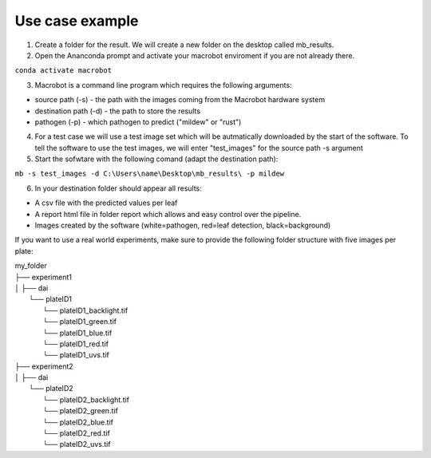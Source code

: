 ================
Use case example
================


1. Create a folder for the result. We will create a new folder on the desktop called mb_results.
2. Open the Ananconda prompt and activate your macrobot enviroment if you are not already there.

``conda activate macrobot``

3. Macrobot is a command line program which requires the following arguments:

* source path (-s) - the path with the images coming from the Macrobot hardware system
* destination path (-d) - the path to store the results
* pathogen (-p) - which pathogen to predict ("mildew" or "rust")

4. For a test case we will use a test image set which will be autmatically downloaded by the start of the software. To tell the software to use the test images, we will enter "test_images" for the source path -s argument

5. Start the sofwtare with the following comand (adapt the destination path):

``mb -s test_images -d C:\Users\name\Desktop\mb_results\ -p mildew``

6. In your destination folder should appear all results:

* A csv file with the predicted values per leaf
* A report html file in folder report which allows and easy control over the pipeline.
* Images created by the software (white=pathogen, red=leaf detection, black=background)

If you want to use a real world experiments, make sure to provide the following folder structure with five images per plate:

| my_folder
| ├── experiment1
| │   ├── dai
|         └── plateID1
|             └── plateID1_backlight.tif
|             └── plateID1_green.tif
|             └── plateID1_blue.tif
|             └── plateID1_red.tif
|             └── plateID1_uvs.tif
| ├── experiment2
| │   ├── dai
|         └── plateID2
|             └── plateID2_backlight.tif
|             └── plateID2_green.tif
|             └── plateID2_blue.tif
|             └── plateID2_red.tif
|             └── plateID2_uvs.tif
